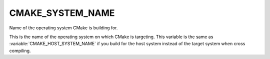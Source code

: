 CMAKE_SYSTEM_NAME
-----------------

Name of the operating system CMake is building for.

This is the name of the operating system on which CMake is targeting.  This
variable is the same as :variable:`CMAKE_HOST_SYSTEM_NAME` if you build for the
host system instead of the target system when cross compiling.
